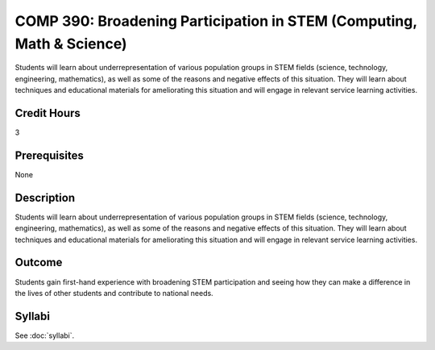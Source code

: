 .. index:: broadening participation in STEM (computing math and science)

COMP 390: Broadening Participation in STEM (Computing, Math & Science)
======================================================================
	
Students will learn about underrepresentation of various population groups in STEM fields (science, technology, engineering, mathematics), as well as some of the reasons and negative effects of this situation.  They will learn about techniques and educational materials for ameliorating this situation and will engage in relevant service learning activities.

Credit Hours
-----------------------

3

Prerequisites
------------------------------

None

Description
--------------------

Students will learn about underrepresentation of various population
groups in STEM fields (science, technology, engineering, mathematics),
as well as some of the reasons and negative effects of this situation.
They will learn about techniques and educational materials for
ameliorating this situation and will engage in relevant service learning
activities.

Outcome
----------------

Students gain first-hand experience with broadening STEM participation
and seeing how they can make a difference in the lives of other students
and contribute to national needs.


Syllabi
-------------

See :doc:`syllabi`.
